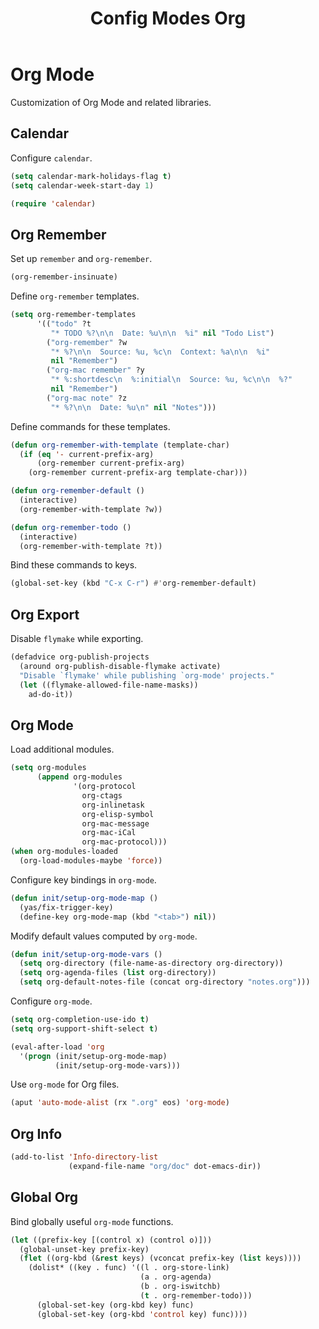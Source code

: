 #+TITLE: Config Modes Org

* Org Mode

Customization of Org Mode and related libraries.

** Calendar

Configure =calendar=.

#+BEGIN_SRC emacs-lisp
  (setq calendar-mark-holidays-flag t)
  (setq calendar-week-start-day 1)
  
  (require 'calendar)
#+END_SRC

** Org Remember

Set up =remember= and =org-remember=.

#+BEGIN_SRC emacs-lisp
  (org-remember-insinuate)
#+END_SRC

Define =org-remember= templates.

#+BEGIN_SRC emacs-lisp
  (setq org-remember-templates
        '(("todo" ?t
           "* TODO %?\n\n  Date: %u\n\n  %i" nil "Todo List")
          ("org-remember" ?w
           "* %?\n\n  Source: %u, %c\n  Context: %a\n\n  %i"
           nil "Remember")
          ("org-mac remember" ?y
           "* %:shortdesc\n  %:initial\n  Source: %u, %c\n\n  %?"
           nil "Remember")
          ("org-mac note" ?z
           "* %?\n\n  Date: %u\n" nil "Notes")))
#+END_SRC

Define commands for these templates.

#+BEGIN_SRC emacs-lisp
  (defun org-remember-with-template (template-char)
    (if (eq '- current-prefix-arg)
        (org-remember current-prefix-arg)
      (org-remember current-prefix-arg template-char)))
  
  (defun org-remember-default ()
    (interactive)
    (org-remember-with-template ?w))
  
  (defun org-remember-todo ()
    (interactive)
    (org-remember-with-template ?t))
#+END_SRC

Bind these commands to keys.

#+BEGIN_SRC emacs-lisp
  (global-set-key (kbd "C-x C-r") #'org-remember-default)
#+END_SRC

** Org Export

Disable =flymake= while exporting.

#+BEGIN_SRC emacs-lisp
  (defadvice org-publish-projects
    (around org-publish-disable-flymake activate)
    "Disable `flymake' while publishing `org-mode' projects."
    (let ((flymake-allowed-file-name-masks))
      ad-do-it))
#+END_SRC

** Org Mode

Load additional modules.

#+BEGIN_SRC emacs-lisp
  (setq org-modules
        (append org-modules
                '(org-protocol
                  org-ctags
                  org-inlinetask
                  org-elisp-symbol
                  org-mac-message
                  org-mac-iCal
                  org-mac-protocol)))
  (when org-modules-loaded
    (org-load-modules-maybe 'force))
#+END_SRC

Configure key bindings in =org-mode=.

#+BEGIN_SRC emacs-lisp
  (defun init/setup-org-mode-map ()
    (yas/fix-trigger-key)
    (define-key org-mode-map (kbd "<tab>") nil))
#+END_SRC

Modify default values computed by =org-mode=.

#+BEGIN_SRC emacs-lisp
  (defun init/setup-org-mode-vars ()
    (setq org-directory (file-name-as-directory org-directory))
    (setq org-agenda-files (list org-directory))
    (setq org-default-notes-file (concat org-directory "notes.org")))
#+END_SRC

Configure =org-mode=.

#+BEGIN_SRC emacs-lisp
  (setq org-completion-use-ido t)
  (setq org-support-shift-select t)
  
  (eval-after-load 'org
    '(progn (init/setup-org-mode-map)
            (init/setup-org-mode-vars)))
#+END_SRC

Use =org-mode= for Org files.

#+BEGIN_SRC emacs-lisp
  (aput 'auto-mode-alist (rx ".org" eos) 'org-mode)
#+END_SRC

** Org Info

#+BEGIN_SRC emacs-lisp
  (add-to-list 'Info-directory-list
               (expand-file-name "org/doc" dot-emacs-dir))
#+END_SRC

** Global Org

Bind globally useful =org-mode= functions.

#+BEGIN_SRC emacs-lisp
  (let ((prefix-key [(control x) (control o)]))
    (global-unset-key prefix-key)
    (flet ((org-kbd (&rest keys) (vconcat prefix-key (list keys))))
      (dolist* ((key . func) '((l . org-store-link)
                               (a . org-agenda)
                               (b . org-iswitchb)
                               (t . org-remember-todo)))
        (global-set-key (org-kbd key) func)
        (global-set-key (org-kbd 'control key) func))))
#+END_SRC
